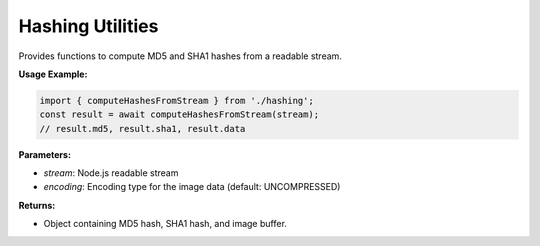 Hashing Utilities
=================

Provides functions to compute MD5 and SHA1 hashes from a readable stream.

.. js:autofunction:: computeHashesFromStream

**Usage Example:**

.. code-block:: typescript

   import { computeHashesFromStream } from './hashing';
   const result = await computeHashesFromStream(stream);
   // result.md5, result.sha1, result.data

**Parameters:**

* `stream`: Node.js readable stream
* `encoding`: Encoding type for the image data (default: UNCOMPRESSED)

**Returns:**

* Object containing MD5 hash, SHA1 hash, and image buffer.
